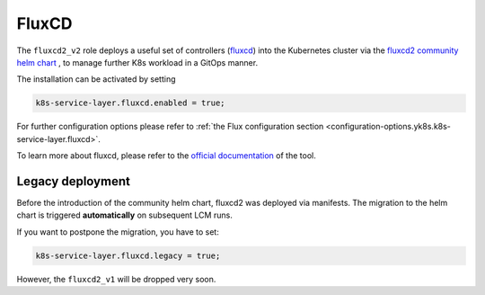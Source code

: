 FluxCD
======

The ``fluxcd2_v2`` role deploys a useful set of controllers
(`fluxcd <https://fluxcd.io/>`__) into the Kubernetes cluster
via the `fluxcd2 community helm chart <https://github.com/fluxcd-community/helm-charts/>`__
, to manage further K8s workload in a GitOps manner.

The installation can be activated by setting

.. code:: nix

   k8s-service-layer.fluxcd.enabled = true;

For further configuration options please refer to
:ref:`the Flux configuration section <configuration-options.yk8s.k8s-service-layer.fluxcd>`.

To learn more about fluxcd, please refer to the
`official documentation <https://fluxcd.io/flux/concepts/>`__
of the tool.

Legacy deployment
-----------------

Before the introduction of the community helm chart,
fluxcd2 was deployed via manifests.
The migration to the helm chart is triggered **automatically**
on subsequent LCM runs.

If you want to postpone the migration,
you have to set:

.. code:: nix

   k8s-service-layer.fluxcd.legacy = true;

However, the ``fluxcd2_v1`` will be dropped very soon.
